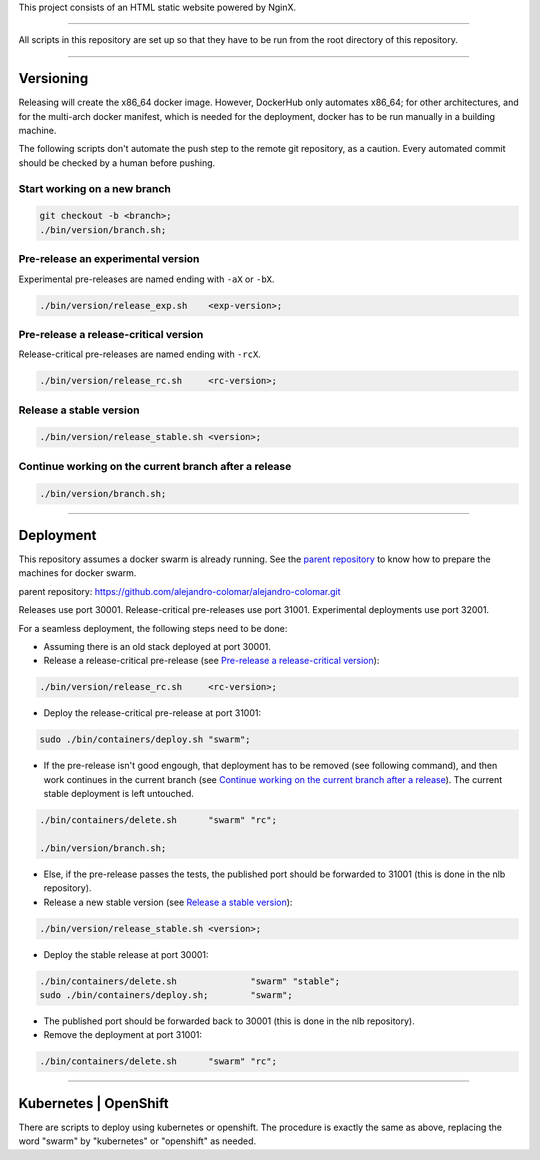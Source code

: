 This project consists of an HTML static website powered by NginX.


________________________________________________________________________________

All scripts in this repository are set up so that they have to be run
from the root directory of this repository.


________________________________________________________________________________

Versioning
==========

Releasing will create the x86_64 docker image.  However, DockerHub only
automates x86_64; for other architectures, and for the multi-arch
docker manifest, which is needed for the deployment, docker has to be
run manually in a building machine.

The following scripts don't automate the push step to the remote git
repository, as a caution.  Every automated commit should be checked by
a human before pushing.

Start working on a new branch
^^^^^^^^^^^^^^^^^^^^^^^^^^^^^

.. code-block:: BASH

	git checkout -b <branch>;
	./bin/version/branch.sh;

Pre-release an experimental version
^^^^^^^^^^^^^^^^^^^^^^^^^^^^^^^^^^^

Experimental pre-releases are named ending with ``-aX`` or ``-bX``.

.. code-block:: BASH

	./bin/version/release_exp.sh	<exp-version>;

Pre-release a release-critical version
^^^^^^^^^^^^^^^^^^^^^^^^^^^^^^^^^^^^^^

Release-critical pre-releases are named ending with ``-rcX``.

.. code-block:: BASH

	./bin/version/release_rc.sh	<rc-version>;

Release a stable version
^^^^^^^^^^^^^^^^^^^^^^^^

.. code-block:: BASH

	./bin/version/release_stable.sh	<version>;

Continue working on the current branch after a release
^^^^^^^^^^^^^^^^^^^^^^^^^^^^^^^^^^^^^^^^^^^^^^^^^^^^^^

.. code-block:: BASH

	./bin/version/branch.sh;


________________________________________________________________________________

Deployment
==========

This repository assumes a docker swarm is already running.  See
the `parent repository`_ to know how to prepare the machines for docker
swarm.

_`parent repository`: https://github.com/alejandro-colomar/alejandro-colomar.git

Releases use port 30001.
Release-critical pre-releases use port 31001.
Experimental deployments use port 32001.

For a seamless deployment, the following steps need to be done:

- Assuming there is an old stack deployed at port 30001.

- Release a release-critical pre-release (see
  `Pre-release a release-critical version`_):

.. code-block:: BASH

	./bin/version/release_rc.sh	<rc-version>;

- Deploy the release-critical pre-release at port 31001:

.. code-block:: BASH

	sudo ./bin/containers/deploy.sh	"swarm";


- If the pre-release isn't good engough, that deployment has to be
  removed (see following command), and then work continues in the
  current branch (see
  `Continue working on the current branch after a release`_).  The
  current stable deployment is left untouched.

.. code-block:: BASH

	./bin/containers/delete.sh	"swarm" "rc";

	./bin/version/branch.sh;


- Else, if the pre-release passes the tests, the published port should
  be forwarded to 31001 (this is done in the nlb repository).

- Release a new stable version (see `Release a stable version`_):

.. code-block:: BASH

	./bin/version/release_stable.sh	<version>;

- Deploy the stable release at port 30001:

.. code-block:: BASH

	./bin/containers/delete.sh		"swarm" "stable";
	sudo ./bin/containers/deploy.sh;	"swarm";

- The published port should be forwarded back to 30001 (this is done in
  the nlb repository).

- Remove the deployment at port 31001:

.. code-block:: BASH

	./bin/containers/delete.sh	"swarm" "rc";


________________________________________________________________________________

Kubernetes | OpenShift
======================

There are scripts to deploy using kubernetes or openshift.  The
procedure is exactly the same as above, replacing the word "swarm" by
"kubernetes" or "openshift" as needed.
